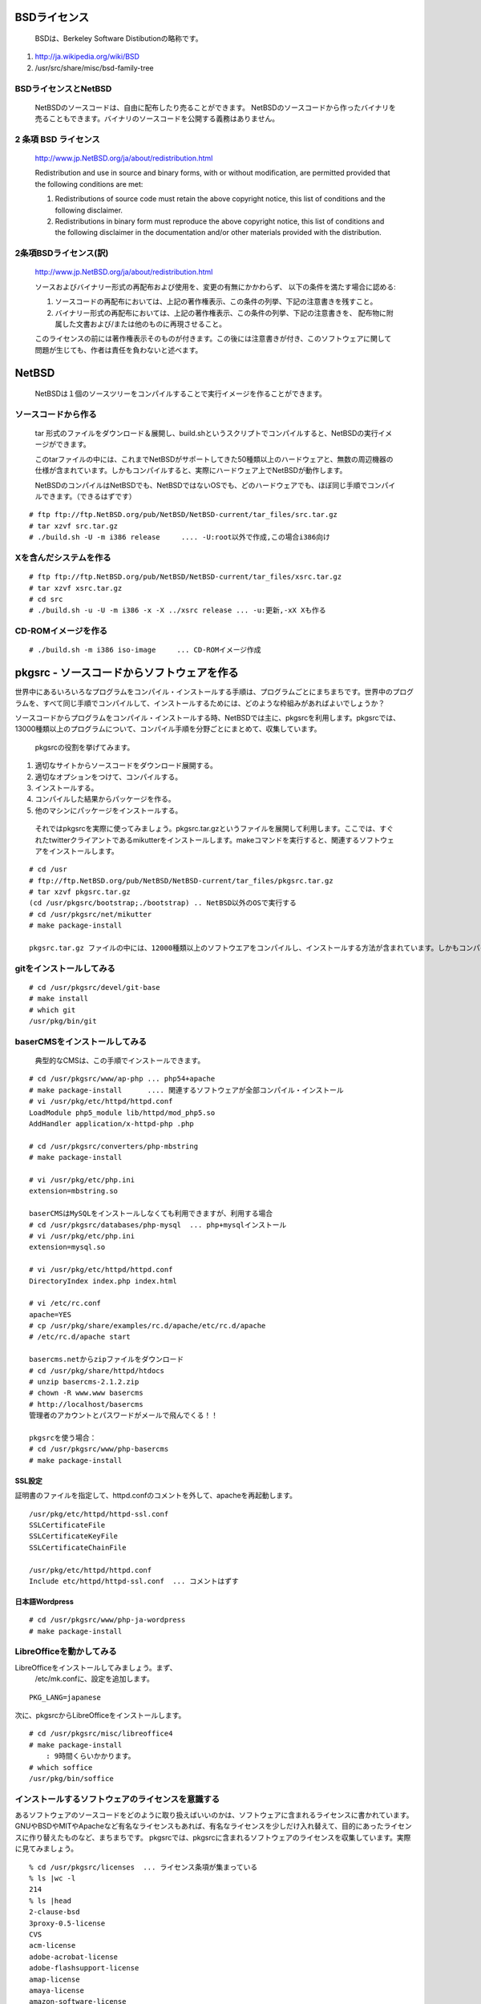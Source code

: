 .. 
 Copyright (c) 2013-4 Jun Ebihara All rights reserved.
 Redistribution and use in source and binary forms, with or without
 modification, are permitted provided that the following conditions
 are met:
 1. Redistributions of source code must retain the above copyright
    notice, this list of conditions and the following disclaimer.
 2. Redistributions in binary form must reproduce the above copyright
    notice, this list of conditions and the following disclaimer in the
    documentation and/or other materials provided with the distribution.
 THIS SOFTWARE IS PROVIDED BY THE AUTHOR ``AS IS'' AND ANY EXPRESS OR
 IMPLIED WARRANTIES, INCLUDING, BUT NOT LIMITED TO, THE IMPLIED WARRANTIES
 OF MERCHANTABILITY AND FITNESS FOR A PARTICULAR PURPOSE ARE DISCLAIMED.
 IN NO EVENT SHALL THE AUTHOR BE LIABLE FOR ANY DIRECT, INDIRECT,
 INCIDENTAL, SPECIAL, EXEMPLARY, OR CONSEQUENTIAL DAMAGES (INCLUDING, BUT
 NOT LIMITED TO, PROCUREMENT OF SUBSTITUTE GOODS OR SERVICES; LOSS OF USE,
 DATA, OR PROFITS; OR BUSINESS INTERRUPTION) HOWEVER CAUSED AND ON ANY
 THEORY OF LIABILITY, WHETHER IN CONTRACT, STRICT LIABILITY, OR TORT
 (INCLUDING NEGLIGENCE OR OTHERWISE) ARISING IN ANY WAY OUT OF THE USE OF
 THIS SOFTWARE, EVEN IF ADVISED OF THE POSSIBILITY OF SUCH DAMAGE.

.. puppetで設定できるようにする
.. contaoとか説明した方がいいのか。
.. PSPとBSDライセンス
.. BSDの略称説明

BSDライセンス
--------------
 BSDは、Berkeley Software Distibutionの略称です。

#. http://ja.wikipedia.org/wiki/BSD
#. /usr/src/share/misc/bsd-family-tree
 
BSDライセンスとNetBSD
~~~~~~~~~~~~~~~~~~~~~~
 NetBSDのソースコードは、自由に配布したり売ることができます。 NetBSDのソースコードから作ったバイナリを売ることもできます。バイナリのソースコードを公開する義務はありません。


2 条項 BSD ライセンス
~~~~~~~~~~~~~~~~~~~~~
 http://www.jp.NetBSD.org/ja/about/redistribution.html
 
 Redistribution and use in source and binary forms, with or without
 modification, are permitted provided that the following conditions
 are met:
 
 1. Redistributions of source code must retain the above copyright notice, this list of conditions and the following disclaimer.
 2. Redistributions in binary form must reproduce the above copyright notice, this list of conditions and the following disclaimer in the documentation and/or other materials provided with the distribution.

2条項BSDライセンス(訳)
~~~~~~~~~~~~~~~~~~~~~~
 http://www.jp.NetBSD.org/ja/about/redistribution.html

 ソースおよびバイナリー形式の再配布および使用を、変更の有無にかかわらず、
 以下の条件を満たす場合に認める:
 
 1. ソースコードの再配布においては、上記の著作権表示、この条件の列挙、下記の注意書きを残すこと。
 2. バイナリー形式の再配布においては、上記の著作権表示、この条件の列挙、下記の注意書きを、
    配布物に附属した文書および/または他のものに再現させること。
 
 このライセンスの前には著作権表示そのものが付きます。この後には注意書きが付き、このソフトウェアに関して問題が生じても、作者は責任を負わないと述べます。 

NetBSD
--------
 NetBSDは１個のソースツリーをコンパイルすることで実行イメージを作ることができます。

ソースコードから作る
~~~~~~~~~~~~~~~~~~~~~~
 tar 形式のファイルをダウンロード＆展開し、build.shというスクリプトでコンパイルすると、NetBSDの実行イメージができます。

 このtarファイルの中には、これまでNetBSDがサポートしてきた50種類以上のハードウェアと、無数の周辺機器の仕様が含まれています。しかもコンパイルすると、実際にハードウェア上でNetBSDが動作します。

 NetBSDのコンパイルはNetBSDでも、NetBSDではないOSでも、どのハードウェアでも、ほぼ同じ手順でコンパイルできます。（できるはずです）

::

 # ftp ftp://ftp.NetBSD.org/pub/NetBSD/NetBSD-current/tar_files/src.tar.gz
 # tar xzvf src.tar.gz
 # ./build.sh -U -m i386 release     .... -U:root以外で作成,この場合i386向け

Xを含んだシステムを作る
~~~~~~~~~~~~~~~~~~~~~~~~~~~~~~~~


::

 # ftp ftp://ftp.NetBSD.org/pub/NetBSD/NetBSD-current/tar_files/xsrc.tar.gz
 # tar xzvf xsrc.tar.gz
 # cd src
 # ./build.sh -u -U -m i386 -x -X ../xsrc release ... -u:更新,-xX Xも作る

CD-ROMイメージを作る
~~~~~~~~~~~~~~~~~~~~

::

 # ./build.sh -m i386 iso-image　　　... CD-ROMイメージ作成


pkgsrc - ソースコードからソフトウェアを作る
-------------------------------------------

世界中にあるいろいろなプログラムをコンパイル・インストールする手順は、プログラムごとにまちまちです。世界中のプログラムを、すべて同じ手順でコンパイルして、インストールするためには、どのような枠組みがあればよいでしょうか？

ソースコードからプログラムをコンパイル・インストールする時、NetBSDでは主に、pkgsrcを利用します。pkgsrcでは、13000種類以上のプログラムについて、コンパイル手順を分野ごとにまとめて、収集しています。

 pkgsrcの役割を挙げてみます。

#. 適切なサイトからソースコードをダウンロード展開する。
#. 適切なオプションをつけて、コンパイルする。
#. インストールする。
#. コンパイルした結果からパッケージを作る。
#. 他のマシンにパッケージをインストールする。

 それではpkgsrcを実際に使ってみましょう。pkgsrc.tar.gzというファイルを展開して利用します。ここでは、すぐれたtwitterクライアントであるmikutterをインストールします。makeコマンドを実行すると、関連するソフトウェアをインストールします。

::

 # cd /usr
 # ftp://ftp.NetBSD.org/pub/NetBSD/NetBSD-current/tar_files/pkgsrc.tar.gz
 # tar xzvf pkgsrc.tar.gz
 (cd /usr/pkgsrc/bootstrap;./bootstrap) .. NetBSD以外のOSで実行する
 # cd /usr/pkgsrc/net/mikutter
 # make package-install

 pkgsrc.tar.gz ファイルの中には、12000種類以上のソフトウエアをコンパイルし、インストールする方法が含まれています。しかもコンパイルすると、実際にそのソフトウェアを動かすこともできます。ソフトウェアのインストールはNetBSDでも、NetBSDではないOSでも、ほぼ同じ手順でコンパイル・インストールできます。（できるはずです）


gitをインストールしてみる
~~~~~~~~~~~~~~~~~~~~~~~~~~~

::

 # cd /usr/pkgsrc/devel/git-base  
 # make install
 # which git
 /usr/pkg/bin/git

baserCMSをインストールしてみる
~~~~~~~~~~~~~~~~~~~~~~~~~~~~~~~~

 典型的なCMSは、この手順でインストールできます。

::

 # cd /usr/pkgsrc/www/ap-php ... php54+apache
 # make package-install      .... 関連するソフトウェアが全部コンパイル・インストール
 # vi /usr/pkg/etc/httpd/httpd.conf
 LoadModule php5_module lib/httpd/mod_php5.so
 AddHandler application/x-httpd-php .php
 
 # cd /usr/pkgsrc/converters/php-mbstring
 # make package-install
 
 # vi /usr/pkg/etc/php.ini
 extension=mbstring.so
 
 baserCMSはMySQLをインストールしなくても利用できますが、利用する場合
 # cd /usr/pkgsrc/databases/php-mysql  ... php+mysqlインストール
 # vi /usr/pkg/etc/php.ini
 extension=mysql.so
 
 # vi /usr/pkg/etc/httpd/httpd.conf
 DirectoryIndex index.php index.html
 
 # vi /etc/rc.conf
 apache=YES
 # cp /usr/pkg/share/examples/rc.d/apache/etc/rc.d/apache
 # /etc/rc.d/apache start
 
 basercms.netからzipファイルをダウンロード
 # cd /usr/pkg/share/httpd/htdocs
 # unzip basercms-2.1.2.zip
 # chown -R www.www basercms
 # http://localhost/basercms 
 管理者のアカウントとパスワードがメールで飛んでくる！！
 
 pkgsrcを使う場合：
 # cd /usr/pkgsrc/www/php-basercms
 # make package-install

SSL設定
"""""""""

証明書のファイルを指定して、httpd.confのコメントを外して、apacheを再起動します。

::

 /usr/pkg/etc/httpd/httpd-ssl.conf
 SSLCertificateFile
 SSLCertificateKeyFile
 SSLCertificateChainFile
 
 /usr/pkg/etc/httpd/httpd.conf
 Include etc/httpd/httpd-ssl.conf  ... コメントはずす

日本語Wordpress
"""""""""""""""""""

::

 # cd /usr/pkgsrc/www/php-ja-wordpress
 # make package-install


LibreOfficeを動かしてみる
~~~~~~~~~~~~~~~~~~~~~~~~~~~
LibreOfficeをインストールしてみましょう。まず、
 /etc/mk.confに、設定を追加します。

::

 PKG_LANG=japanese


次に、pkgsrcからLibreOfficeをインストールします。

::

 # cd /usr/pkgsrc/misc/libreoffice4
 # make package-install
     : 9時間くらいかかります。
 # which soffice
 /usr/pkg/bin/soffice

インストールするソフトウェアのライセンスを意識する
~~~~~~~~~~~~~~~~~~~~~~~~~~~~~~~~~~~~~~~~~~~~~~~~~~~~~~~
あるソフトウェアのソースコードをどのように取り扱えばいいのかは、ソフトウェアに含まれるライセンスに書かれています。
GNUやBSDやMITやApacheなど有名なライセンスもあれば、有名なライセンスを少しだけ入れ替えて、目的にあったライセンスに作り替えたものなど、まちまちです。
pkgsrcでは、pkgsrcに含まれるソフトウェアのライセンスを収集しています。実際に見てみましょう。

::

 % cd /usr/pkgsrc/licenses  ... ライセンス条項が集まっている
 % ls |wc -l
 214 
 % ls |head
 2-clause-bsd
 3proxy-0.5-license
 CVS
 acm-license
 adobe-acrobat-license
 adobe-flashsupport-license
 amap-license
 amaya-license
 amazon-software-license
 amiwm-license
    :

特定のライセンスを持つソフトウェアのインストールを許可するかどうかは、 
/etc/mk.conf ファイルで定義します。
星の数ほどあるソフトウェアのライセンスを受け入れるかどうかを、自分で決めることができます。

::

 % grep ACCEPTABLE /etc/mk.conf |head
 ACCEPTABLE_LICENSES+= ruby-license
 ACCEPTABLE_LICENSES+= xv-license
 ACCEPTABLE_LICENSES+= mplayer-codec-license
 ACCEPTABLE_LICENSES+= flash-license
 ACCEPTABLE_LICENSES+= adobe-acrobat-license
 ACCEPTABLE_LICENSES+= adobe-flashsupport-license
 ACCEPTABLE_LICENSES+= skype-license
 ACCEPTABLE_LICENSES+= lha-license
 ACCEPTABLE_LICENSES+= opera-eula
 ACCEPTABLE_LICENSES+= lame-license

pkgsrc/packages
~~~~~~~~~~~~~~~~~~~~~
 コンパイルしたパッケージは、pkgsrc/packages以下に生成されます。

::

 % cd /usr/pkgsrc/packages/All/
 % ls *.tgz |head
 GConf-2.32.4nb7.tgz
 GConf-ui-2.32.4nb11.tgz
 ORBit2-2.14.19nb4.tgz
 SDL-1.2.15nb7.tgz
 SDL_mixer-1.2.12nb5.tgz
 acroread9-jpnfont-9.1.tgz
    :
 # pkg_add gedit-2.30.4nb17.tgz  ... インストール
 # pkg_info                      ... 一覧表示
 # pkg_del gedit                 ... 削除

pkgsrcに何か追加したい
~~~~~~~~~~~~~~~~~~~~~~~~

::

 # cd /usr/pkgsrc/pkgtools/url2pkg
 # make package-install
 # cd /usr/pkgsrc/ジャンル/名前
 # url2pkg ダウンロードURL
 Makefileとかができる

/usr/pkgsrc以下のメンテナンス
~~~~~~~~~~~~~~~~~~~~~~~~~~~~~~~~~~~

::

 # cd /usr/pkgsrc/pkgtools/lintpkgsrc
 # make package-install
 # cd /usr/pkgsrc;cvs update -PAd  ... /usr/pkgsrcを最新にする
 # lintpkgsrc -pr   ....  古くなったバイナリパッケージを消す
 # lintpkgsrc -or   ....  古くなったソースファイルを消す
 # lintpkgsrc -mr   ....  ソースファイルのチェックサムが/usr/pkgsrcと合っているか

pkgsrcの更新
~~~~~~~~~~~~~~
pkg_chkを使う方法

::

 # cd /usr/pkgsrc/pkgtools/pkg_chk
 # make package-install
 # cd /usr/pkgsrc
 # cvs update -PAd
 # pkg_chk -u         .... 古いパッケージをコンパイルして更新する

pkg_rolling-replaceを使う方法:依存関係に従って更新する

::

 # cd /usr/pkgsrc/pkgtools/pkg_rolling-replace
 # make package-install
 # cd /usr/pkgsrc
 # cvs update -PAd
 # pkg_rolling-replace -u

ソースコードの更新
~~~~~~~~~~~~~~~~~~~~

::

 http://cvsweb.NetBSD.org/
 # cd src
 # cvs update -PAd                 ... 最新に更新
 # cvs update -Pd -r netbsd-6-1-4-RELEASE  ... NetBSD6.1.4
 # cd pkgsrc
 # cvs update -PAd                 ... 最新に更新
 # cvs update -Pd -r pkgsrc-2014Q2 ... 2014Q2に更新


バグレポート・追加差分
~~~~~~~~~~~~~~~~~~~~~~~~
 http://www.NetBSD.org → Support →Report a bug / Query bug database.

NetBSDとブース展示
-------------------------
 日本NetBSDユーザーグループは、日本各地のオープンソースイベントに参加し、ブース出展とセミナー枠を利用して、NetBSD関連の情報をまとめています。オープンソースカンファレンスへの積極的な参加が認められ、2014年2月に「第1回OSCアワード」を受賞しています。

ブース出展
~~~~~~~~~~~

オープンソース関連のイベントでは、たいてい幅1.8m程度の長机と椅子二つ程度のブースを出展します。各地域でのイベント開催に合わせて、最新の活動成果を展示しようとします。

セミナー枠
~~~~~~~~~~~~~

セミナー枠では、NetBSDに関する情報を紙にまとめて配布して、出版物でカバーできないような情報をイベント毎にまとめています。開催地にある電子部品店・コンピュータショップ・古書店・クラフトビールバー等、生活に必要な情報もまとめています。

シール関連まとめ
~~~~~~~~~~~~~~~~~~~~

NetBSDブースでは、NetBSDのシールや、NetBSDがサポートしている・サポートしようとしている・みんなが好きで利用しているソフトウェアに関連したシールを持ち寄って配っています。
OSの展示は単調になりがちで、OS開発やNetBSDについて通りすがりの数秒で理解してもらうのは不可能でしたが、シールなら数秒で何かわかってもらえます。
かさばらないので、誰にも受け取ってもらいやすく、優れたデザインのシールに人気が出ると、ブース全体に活気が生まれて、思いもよらない進展を呼ぶことがあります。

.. csv-table::
 :widths: 70 70

 みくったーシールずかん,http://togetter.com/li/566230
 らこらこシール作成の記録,http://togetter.com/li/554138
